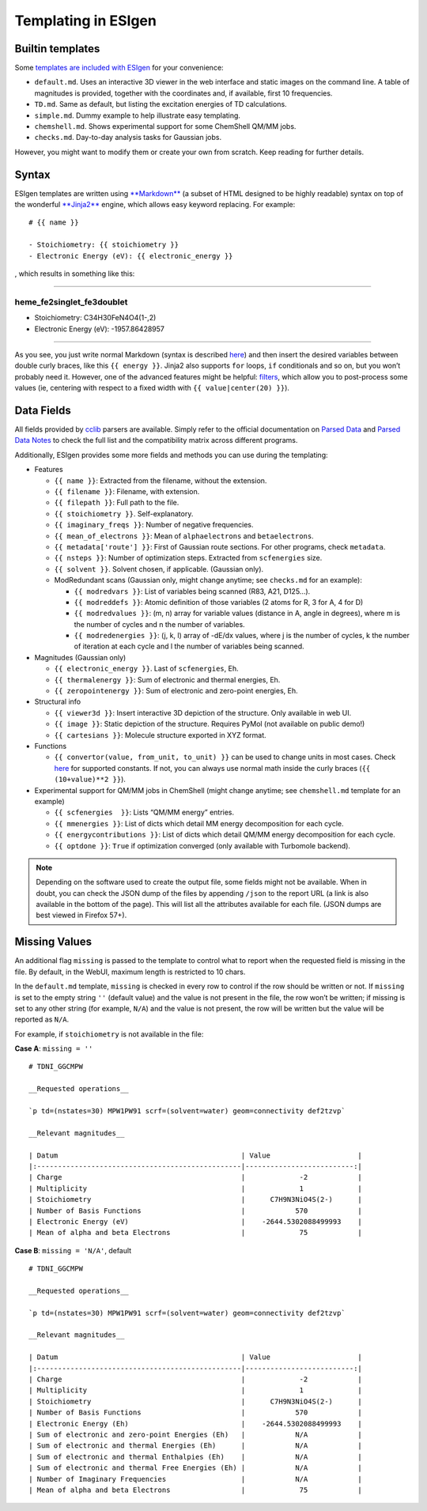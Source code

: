 .. _templating:

Templating in ESIgen
====================

.. _builtin-templates:

Builtin templates
-----------------

Some `templates are included with
ESIgen <https://github.com/insilichem/esigen/tree/master/esigen/templates/reports>`__
for your convenience:

-  ``default.md``. Uses an interactive 3D viewer in the web interface
   and static images on the command line. A table of magnitudes is
   provided, together with the coordinates and, if available, first 10
   frequencies.
-  ``TD.md``. Same as default, but listing the excitation energies of TD
   calculations.
-  ``simple.md``. Dummy example to help illustrate easy templating.
-  ``chemshell.md``. Shows experimental support for some ChemShell QM/MM
   jobs.
-  ``checks.md``. Day-to-day analysis tasks for Gaussian jobs.

However, you might want to modify them or create your own from scratch.
Keep reading for further details.

.. _template-syntax:

Syntax
------

ESIgen templates are written using
`**Markdown** <https://daringfireball.net/projects/markdown/syntax>`__
(a subset of HTML designed to be highly readable) syntax on top of the
wonderful `**Jinja2** <http://jinja.pocoo.org/>`__ engine, which allows
easy keyword replacing. For example:

::

    # {{ name }}

    - Stoichiometry: {{ stoichiometry }}
    - Electronic Energy (eV): {{ electronic_energy }}

, which results in something like this:

--------------

heme_fe2singlet_fe3doublet
..........................

-  Stoichiometry: C34H30FeN4O4(1-,2)
-  Electronic Energy (eV): -1957.86428957

--------------

As you see, you just write normal Markdown (syntax is described
`here <https://github.com/tchapi/markdown-cheatsheet>`__) and then
insert the desired variables between double curly braces, like this
``{{ energy }}``. Jinja2 also supports ``for`` loops, ``if``
conditionals and so on, but you won’t probably need it. However, one of
the advanced features might be helpful:
`filters <http://jinja.pocoo.org/docs/2.10/templates/#filters>`__, which
allow you to post-process some values (ie, centering with respect to a
fixed width with ``{{ value|center(20) }}``).

.. _data-fields:

Data Fields
-----------

All fields provided by `cclib <http://cclib.github.io/index.html>`_
parsers are available. Simply refer to the official documentation on
`Parsed Data <http://cclib.github.io/data.html>`__ and `Parsed Data
Notes <http://cclib.github.io/data_notes.html>`__ to check the full list
and the compatibility matrix across different programs.

Additionally, ESIgen provides some more fields and methods you can use
during the templating:

-  Features

   -  ``{{ name }}``: Extracted from the filename, without the
      extension.
   -  ``{{ filename }}``: Filename, with extension.
   -  ``{{ filepath }}``: Full path to the file.
   -  ``{{ stoichiometry }}``. Self-explanatory.
   -  ``{{ imaginary_freqs }}``: Number of negative frequencies.
   -  ``{{ mean_of_electrons }}``: Mean of ``alphaelectrons`` and
      ``betaelectrons``.
   -  ``{{ metadata['route'] }}``: First of Gaussian route sections. For
      other programs, check ``metadata``.
   -  ``{{ nsteps }}``: Number of optimization steps. Extracted from
      ``scfenergies`` size.
   - ``{{ solvent }}``. Solvent chosen, if applicable. (Gaussian only).
   -  ModRedundant scans (Gaussian only, might change anytime; see
      ``checks.md`` for an example):

      -  ``{{ modredvars }}``: List of variables being scanned (R83,
         A21, D125…).
      -  ``{{ modreddefs }}``: Atomic definition of those variables (2
         atoms for R, 3 for A, 4 for D)
      -  ``{{ modredvalues }}``: (m, n) array for variable values
         (distance in A, angle in degrees), where m is the number of
         cycles and n the number of variables.
      -  ``{{ modredenergies }}``: (j, k, l) array of -dE/dx values,
         where j is the number of cycles, k the number of iteration at
         each cycle and l the number of variables being scanned.

-  Magnitudes (Gaussian only)

   -  ``{{ electronic_energy }}``. Last of ``scfenergies``, Eh.
   -  ``{{ thermalenergy }}``: Sum of electronic and thermal energies,
      Eh.
   -  ``{{ zeropointenergy }}``: Sum of electronic and zero-point
      energies, Eh.

-  Structural info

   -  ``{{ viewer3d }}``: Insert interactive 3D depiction of the
      structure. Only available in web UI.
   -  ``{{ image }}``: Static depiction of the structure. Requires PyMol
      (not available on public demo!)
   -  ``{{ cartesians }}``: Molecule structure exported in XYZ format.

-  Functions

   -  ``{{ convertor(value, from_unit, to_unit) }}`` can be used to
      change units in most cases. Check
      `here <https://github.com/cclib/cclib/blob/master/src/cclib/parser/utils.py#L62>`__
      for supported constants. If not, you can always use normal math
      inside the curly braces (``{{ (10+value)**2 }}``).

-  Experimental support for QM/MM jobs in ChemShell (might change
   anytime; see ``chemshell.md`` template for an example)

   -  ``{{ scfenergies  }}``: Lists “QM/MM energy” entries.
   -  ``{{ mmenergies }}``: List of dicts which detail MM energy
      decomposition for each cycle.
   -  ``{{ energycontributions }}``: List of dicts which detail QM/MM
      energy decomposition for each cycle.
   -  ``{{ optdone }}``: ``True`` if optimization converged (only
      available with Turbomole backend).

.. note::

    Depending on the software used to create the output file, some fields
    might not be available. When in doubt, you can check the JSON dump of
    the files by appending ``/json`` to the report URL (a link is also
    available in the bottom of the page). This will list all the attributes
    available for each file. (JSON dumps are best viewed in Firefox 57+).

Missing Values
--------------

An additional flag ``missing`` is passed to the template to control what
to report when the requested field is missing in the file. By default,
in the WebUI, maximum length is restricted to 10 chars.

In the ``default.md`` template, ``missing`` is checked in every row to
control if the row should be written or not. If ``missing`` is set to
the empty string ``''`` (default value) and the value is not present in
the file, the row won’t be written; if missing is set to any other
string (for example, ``N/A``) and the value is not present, the row will
be written but the value will be reported as ``N/A``.

For example, if ``stoichiometry`` is not available in the file:

**Case A**: ``missing = ''``

::

    # TDNI_GGCMPW

    __Requested operations__

    `p td=(nstates=30) MPW1PW91 scrf=(solvent=water) geom=connectivity def2tzvp`

    __Relevant magnitudes__

    | Datum                                            | Value                     |
    |:-------------------------------------------------|--------------------------:|
    | Charge                                           |             -2            |
    | Multiplicity                                     |             1             |
    | Stoichiometry                                    |      C7H9N3NiO4S(2-)      |
    | Number of Basis Functions                        |            570            |
    | Electronic Energy (eV)                           |    -2644.5302088499993    |
    | Mean of alpha and beta Electrons                 |             75            |

**Case B**: ``missing = 'N/A'``, default

::

    # TDNI_GGCMPW

    __Requested operations__

    `p td=(nstates=30) MPW1PW91 scrf=(solvent=water) geom=connectivity def2tzvp`

    __Relevant magnitudes__

    | Datum                                            | Value                     |
    |:-------------------------------------------------|--------------------------:|
    | Charge                                           |             -2            |
    | Multiplicity                                     |             1             |
    | Stoichiometry                                    |      C7H9N3NiO4S(2-)      |
    | Number of Basis Functions                        |            570            |
    | Electronic Energy (Eh)                           |    -2644.5302088499993    |
    | Sum of electronic and zero-point Energies (Eh)   |            N/A            |
    | Sum of electronic and thermal Energies (Eh)      |            N/A            |
    | Sum of electronic and thermal Enthalpies (Eh)    |            N/A            |
    | Sum of electronic and thermal Free Energies (Eh) |            N/A            |
    | Number of Imaginary Frequencies                  |            N/A            |
    | Mean of alpha and beta Electrons                 |             75            |
